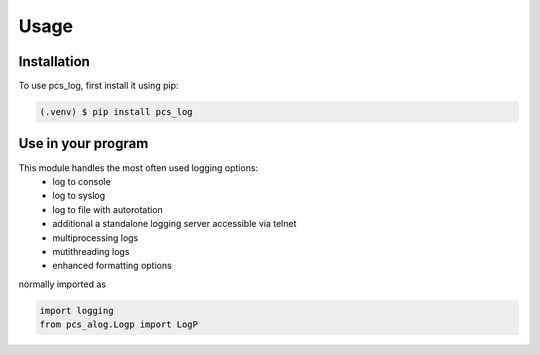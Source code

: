 Usage
=====

.. _installation:

Installation
------------

To use pcs_log, first install it using pip:

.. code-block:: console

   (.venv) $ pip install pcs_log

Use in your program
-------------------

This module handles the most often used logging options:
 - log to console
 - log to syslog
 - log to file with autorotation
 - additional a standalone logging server accessible via telnet
 - multiprocessing logs
 - mutithreading logs
 - enhanced formatting options


normally imported as


.. code-block:: python

    import logging
    from pcs_alog.Logp import LogP




